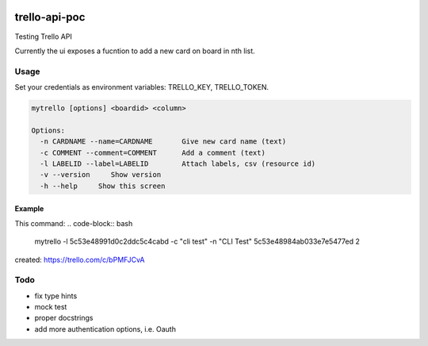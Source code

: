 .. image:: https://travis-ci.org/CMeza99/trello-api-poc.svg?branch=master
    :target: https://travis-ci.org/CMeza99/trello-api-poc

==============
trello-api-poc
==============

Testing Trello API

Currently the ui exposes a fucntion to add a new card on board in nth list.

-----
Usage
-----

Set your credentials as environment variables: TRELLO_KEY, TRELLO_TOKEN.

.. code-block:: bash

   mytrello [options] <boardid> <column>

   Options:
     -n CARDNAME --name=CARDNAME       Give new card name (text)
     -c COMMENT --comment=COMMENT      Add a comment (text)
     -l LABELID --label=LABELID        Attach labels, csv (resource id)
     -v --version     Show version
     -h --help     Show this screen

Example
^^^^^^^

This command:
.. code-block:: bash

   mytrello -l 5c53e48991d0c2ddc5c4cabd -c "cli test" -n "CLI Test" 5c53e48984ab033e7e5477ed 2

created:
https://trello.com/c/bPMFJCvA

----
Todo
----

* fix type hints
* mock test
* proper docstrings
* add more authentication options, i.e. Oauth
